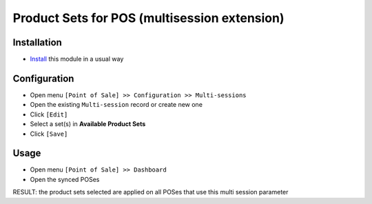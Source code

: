 ===============================================
 Product Sets for POS (multisession extension)
===============================================

Installation
============

* `Install <https://awkhad-development.readthedocs.io/en/latest/awkhad/usage/install-module.html>`__ this module in a usual way

Configuration
=============

* Open menu ``[Point of Sale] >> Configuration >> Multi-sessions``
* Open the existing ``Multi-session`` record or create new one
* Click ``[Edit]``
* Select a set(s) in **Available Product Sets** 
* Click ``[Save]``

Usage
=====

* Open menu ``[Point of Sale] >> Dashboard``
* Open the synced POSes

RESULT: the product sets selected are applied on all POSes that use this multi session parameter
